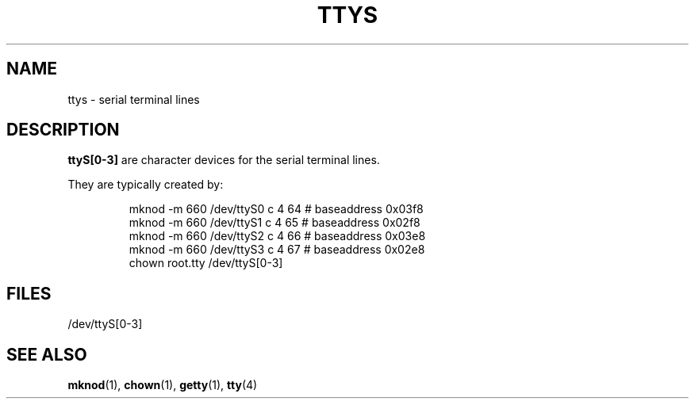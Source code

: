 .\" Copyright (c) 1993 Michael Haardt (u31b3hs@pool.informatik.rwth-aachen.de), Fri Apr  2 11:32:09 MET DST 1993
.\" This file may be distributed under the GNU General Public License.
.\" Modified Sat Jul 24 17:03:24 1993 by Rik Faith (faith@cs.unc.edu)
.TH TTYS 4 "19 December 1992" "Linux" "Linux Programmer's Manual"
.SH NAME
ttys \- serial terminal lines
.SH DESCRIPTION
\fBttyS[0-3]\fP are character devices for the serial terminal lines.
.LP
They are typically created by:
.RS
.sp
mknod -m 660 /dev/ttyS0 c 4 64 # baseaddress 0x03f8
.br
mknod -m 660 /dev/ttyS1 c 4 65 # baseaddress 0x02f8
.br
mknod -m 660 /dev/ttyS2 c 4 66 # baseaddress 0x03e8
.br
mknod -m 660 /dev/ttyS3 c 4 67 # baseaddress 0x02e8
.br
chown root.tty /dev/ttyS[0-3]
.sp
.RE
.SH FILES
/dev/ttyS[0-3]
.SH "SEE ALSO"
.BR mknod "(1), " chown "(1), " getty "(1), " tty (4)
